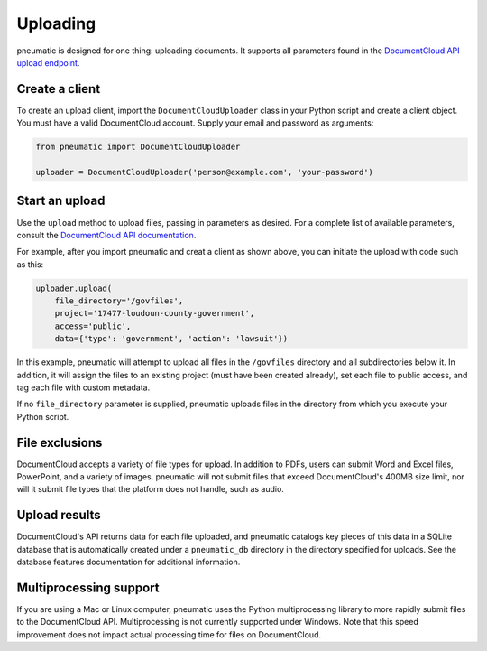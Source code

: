 Uploading
=========

pneumatic is designed for one thing: uploading documents. It supports all parameters found in the `DocumentCloud API upload endpoint <https://www.documentcloud.org/help/api#upload-documents>`_.

Create a client
---------------

To create an upload client, import the ``DocumentCloudUploader`` class in your Python script and create a client object. You must have a valid DocumentCloud account. Supply your email and password as arguments:

.. code-block:: python

    from pneumatic import DocumentCloudUploader

    uploader = DocumentCloudUploader('person@example.com', 'your-password')

Start an upload
---------------

Use the ``upload`` method to upload files, passing in parameters as desired. For a complete list of available parameters, consult the `DocumentCloud API documentation <https://www.documentcloud.org/help/api#upload-documents>`_.

For example, after you import pneumatic and creat a client as shown above, you can initiate the upload with code such as this:

.. code-block:: python

    uploader.upload(
        file_directory='/govfiles',
        project='17477-loudoun-county-government',
        access='public',
        data={'type': 'government', 'action': 'lawsuit'})

In this example, pneumatic will attempt to upload all files in the ``/govfiles`` directory and all subdirectories below it. In addition, it will assign the files to an existing project (must have been created already), set each file to public access, and tag each file with custom metadata.

If no ``file_directory`` parameter is supplied, pneumatic uploads files in the directory from which you execute your Python script.

File exclusions
---------------

DocumentCloud accepts a variety of file types for upload. In addition to PDFs, users can submit Word and Excel files, PowerPoint, and a variety of images. pneumatic will not submit files that exceed DocumentCloud's 400MB size limit, nor will it submit file types that the platform does not handle, such as audio.

Upload results
--------------

DocumentCloud's API returns data for each file uploaded, and pneumatic catalogs key pieces of this data in a SQLite database that is automatically created under a ``pneumatic_db`` directory in the directory specified for uploads. See the database features documentation for additional information.

Multiprocessing support
-----------------------

If you are using a Mac or Linux computer, pneumatic uses the Python multiprocessing library to more rapidly submit files to the DocumentCloud API. Multiprocessing is not currently supported under Windows. Note that this speed improvement does not impact actual processing time for files on DocumentCloud.
